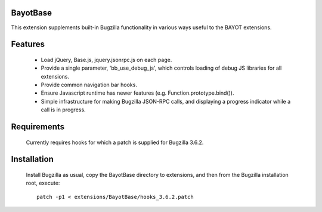 BayotBase
---------

This extension supplements built-in Bugzilla functionality in various ways
useful to the BAYOT extensions.


Features
--------

    * Load jQuery, Base.js, jquery.jsonrpc.js on each page.

    * Provide a single parameter, 'bb_use_debug_js', which controls loading of
      debug JS libraries for all extensions.

    * Provide common navigation bar hooks.

    * Ensure Javascript runtime has newer features (e.g.
      Function.prototype.bind()).

    * Simple infrastructure for making Bugzilla JSON-RPC calls, and displaying
      a progress indicator while a call is in progress.


Requirements
------------

    Currently requires hooks for which a patch is supplied for Bugzilla 3.6.2.


Installation
------------

    Install Bugzilla as usual, copy the BayotBase directory to extensions, and
    then from the Bugzilla installation root, execute::

        patch -p1 < extensions/BayotBase/hooks_3.6.2.patch


